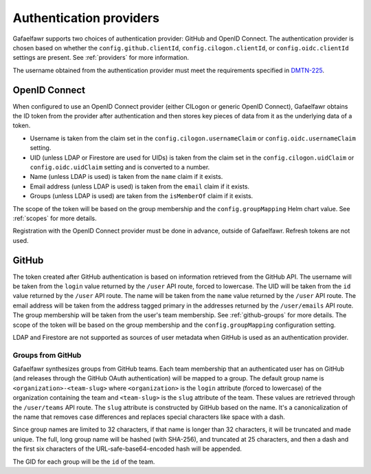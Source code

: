 ########################
Authentication providers
########################

Gafaelfawr supports two choices of authentication provider: GitHub and OpenID Connect.
The authentication provider is chosen based on whether the ``config.github.clientId``, ``config.cilogon.clientId``, or ``config.oidc.clientId`` settings are present.
See :ref:`providers` for more information.

The username obtained from the authentication provider must meet the requirements specified in DMTN-225_.

.. _DMTN-225: https://dmtn-225.lsst.io/

OpenID Connect
==============

When configured to use an OpenID Connect provider (either CILogon or generic OpenID Connect), Gafaelfawr obtains the ID token from the provider after authentication and then stores key pieces of data from it as the underlying data of a token.

- Username is taken from the claim set in the ``config.cilogon.usernameClaim`` or ``config.oidc.usernameClaim`` setting.
- UID (unless LDAP or Firestore are used for UIDs) is taken from the claim set in the ``config.cilogon.uidClaim`` or ``config.oidc.uidClaim`` setting and is converted to a number.
- Name (unless LDAP is used) is taken from the ``name`` claim if it exists.
- Email address (unless LDAP is used) is taken from the ``email`` claim if it exists.
- Groups (unless LDAP is used) are taken from the ``isMemberOf`` claim if it exists.

The scope of the token will be based on the group membership and the ``config.groupMapping`` Helm chart value.
See :ref:`scopes` for more details.

Registration with the OpenID Connect provider must be done in advance, outside of Gafaelfawr.
Refresh tokens are not used.

GitHub
======

The token created after GitHub authentication is based on information retrieved from the GitHub API.
The username will be taken from the ``login`` value returned by the ``/user`` API route, forced to lowercase.
The UID will be taken from the ``id`` value returned by the ``/user`` API route.
The name will be taken from the ``name`` value returned by the ``/user`` API route.
The email address will be taken from the address tagged primary in the addresses returned by the ``/user/emails`` API route.
The group membership will be taken from the user's team membership.
See :ref:`github-groups` for more details.
The scope of the token will be based on the group membership and the ``config.groupMapping`` configuration setting.

LDAP and Firestore are not supported as sources of user metadata when GitHub is used as an authentication provider.

.. _github-groups:

Groups from GitHub
------------------

Gafaelfawr synthesizes groups from GitHub teams.
Each team membership that an authenticated user has on GitHub (and releases through the GitHub OAuth authentication) will be mapped to a group.
The default group name is ``<organization>-<team-slug>`` where ``<organization>`` is the ``login`` attribute (forced to lowercase) of the organization containing the team and ``<team-slug>`` is the ``slug`` attribute of the team.
These values are retrieved through the ``/user/teams`` API route.
The ``slug`` attribute is constructed by GitHub based on the name.
It's a canonicalization of the name that removes case differences and replaces special characters like space with a dash.

Since group names are limited to 32 characters, if that name is longer than 32 characters, it will be truncated and made unique.
The full, long group name will be hashed (with SHA-256), and truncated at 25 characters, and then a dash and the first six characters of the URL-safe-base64-encoded hash will be appended.

The GID for each group will be the ``id`` of the team.
